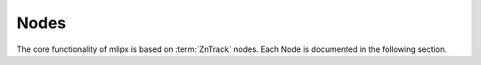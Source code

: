 Nodes
=====

The core functionality of mlipx is based on :term:`ZnTrack` nodes.
Each Node is documented in the following section.

.. glossary::

    LoadDataFile
        .. autofunction:: mlipx.LoadDataFile

    LangevinConfig
        .. autofunction:: mlipx.LangevinConfig

    MaximumForceObserver
        .. autofunction:: mlipx.MaximumForceObserver

    TemperatureRampModifier
        .. autofunction:: mlipx.TemperatureRampModifier

    MolecularDynamics
        .. autofunction:: mlipx.MolecularDynamics
